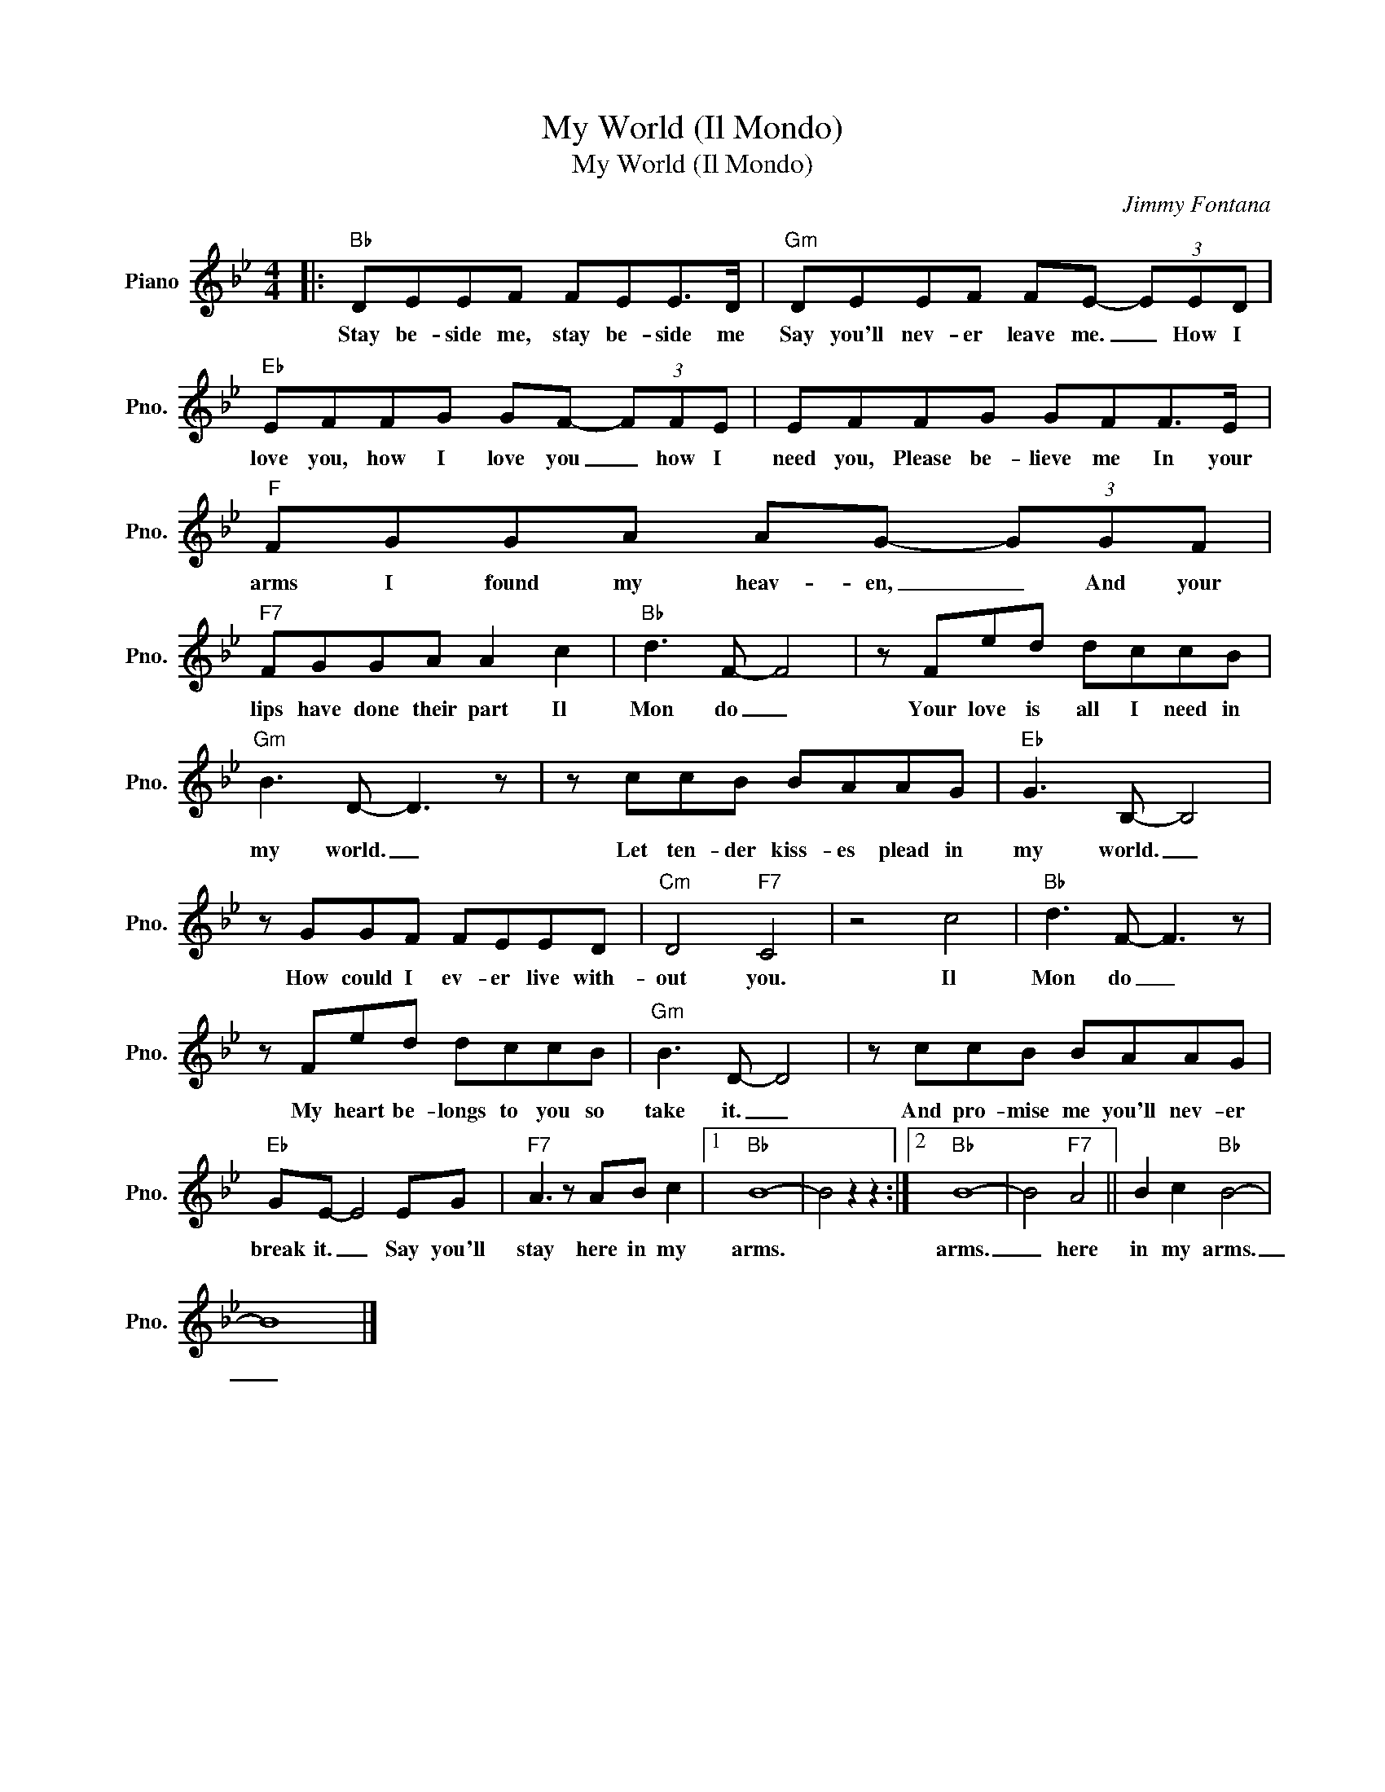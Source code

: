 X:1
T:My World (Il Mondo)
T:My World (Il Mondo)
C:Jimmy Fontana
Z:All Rights Reserved
L:1/8
M:4/4
K:Bb
V:1 treble nm="Piano" snm="Pno."
%%MIDI program 0
%%MIDI control 7 100
%%MIDI control 10 64
V:1
|:"Bb" DEEF FEE>D |"Gm" DEEF FE- (3EED |"Eb" EFFG GF- (3FFE | EFFG GFF>E |"F" FGGA AG- (3GGF | %5
w: Stay be- side me, stay be- side me|Say you'll nev- er leave me. _ How I|love you, how I love you _ how I|need you, Please be- lieve me In your|arms I found my heav- en, _ And your|
"F7" FGGA A2 c2 |"Bb" d3 F- F4 | z Fed dccB |"Gm" B3 D- D3 z | z ccB BAAG |"Eb" G3 B,- B,4 | %11
w: lips have done their part Il|Mon do _|Your love is all I need in|my world. _|Let ten- der kiss- es plead in|my world. _|
 z GGF FEED |"Cm" D4"F7" C4 | z4 c4 |"Bb" d3 F- F3 z | z Fed dccB |"Gm" B3 D- D4 | z ccB BAAG | %18
w: How could I ev- er live with-|out you.|Il|Mon do _|My heart be- longs to you so|take it. _|And pro- mise me you'll nev- er|
"Eb" GE- E4 EG |"F7" A3 z AB c2 |1"Bb" B8- | B4 z2 z2 :|2"Bb" B8- | B4"F7" A4 || B2 c2"Bb" B4- | %25
w: break it. _ Say you'll|stay here in my|arms.||arms.|_ here|in my arms.|
 B8 |] %26
w: _|

